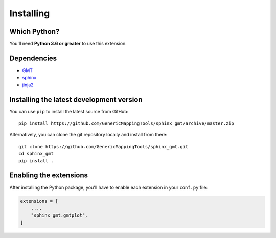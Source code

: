 .. _install:

Installing
==========


Which Python?
-------------

You'll need **Python 3.6 or greater** to use this extension.


Dependencies
------------

* `GMT <http://gmt.soest.hawaii.edu/>`__
* `sphinx <http://www.sphinx-doc.org>`__
* `jinja2 <http://jinja.pocoo.org/>`__


Installing the latest development version
-----------------------------------------

You can use ``pip`` to install the latest source from GitHub::

    pip install https://github.com/GenericMappingTools/sphinx_gmt/archive/master.zip

Alternatively, you can clone the git repository locally and install from there::

    git clone https://github.com/GenericMappingTools/sphinx_gmt.git
    cd sphinx_gmt
    pip install .


Enabling the extensions
-----------------------

After installing the Python package, you'll have to enable each extension in your
``conf.py`` file:

.. code:: python

    extensions = [
        ...,
        "sphinx_gmt.gmtplot",
    ]

